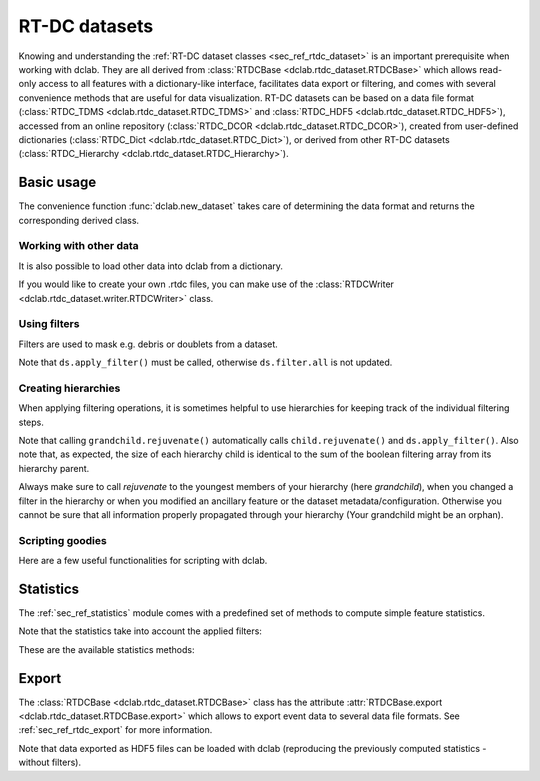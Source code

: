 .. _sec_av_datasets:

==============
RT-DC datasets
==============
Knowing and understanding the :ref:`RT-DC dataset classes <sec_ref_rtdc_dataset>`
is an important prerequisite when working with dclab. They are all
derived from :class:`RTDCBase <dclab.rtdc_dataset.RTDCBase>` which
allows read-only access to all features with a dictionary-like interface,
facilitates data export or filtering, and comes with several convenience
methods that are useful for data visualization.
RT-DC datasets can be based on a data file format
(:class:`RTDC_TDMS <dclab.rtdc_dataset.RTDC_TDMS>` and
:class:`RTDC_HDF5 <dclab.rtdc_dataset.RTDC_HDF5>`), accessed
from an online repository (:class:`RTDC_DCOR <dclab.rtdc_dataset.RTDC_DCOR>`),
created from user-defined
dictionaries (:class:`RTDC_Dict <dclab.rtdc_dataset.RTDC_Dict>`),
or derived from other RT-DC datasets
(:class:`RTDC_Hierarchy <dclab.rtdc_dataset.RTDC_Hierarchy>`).


Basic usage
===========
The convenience function :func:`dclab.new_dataset` takes care of determining
the data format and returns the corresponding derived class.

.. ipython::

    In [1]: import dclab

    In [2]: ds = dclab.new_dataset("data/example.rtdc")

    In [3]: ds.__class__.__name__


Working with other data
-----------------------
It is also possible to load other data into dclab from a dictionary.

.. ipython::

    In [4]: data = dict(deform=np.random.rand(100),
       ...:             area_um=np.random.rand(100))
       ...:

    In [5]: ds_dict = dclab.new_dataset(data)

    In [6]: ds_dict.__class__.__name__

If you would like to create your own .rtdc files, you can
make use of the :class:`RTDCWriter <dclab.rtdc_dataset.writer.RTDCWriter>` class.

.. ipython::

    In [4]: with dclab.RTDCWriter("my-data.rtdc", mode="reset") as hw:
       ...:     hw.store_metadata({"experiment": {"sample": "my sample",
       ...:                                       "run index": 1}})
       ...:     hw.store_feature("deform", np.random.rand(100))
       ...:     hw.store_feature("area_um", np.random.rand(100))

    In [5]: ds_custom = dclab.new_dataset("my-data.rtdc")

    In [6]: print(ds_custom.features)

    In [7]: print(ds_custom.config["experiment"])


Using filters
-------------
Filters are used to mask e.g. debris or doublets from a dataset.

.. ipython::

    # Restrict the deformation to 0.15
    In [6]: ds.config["filtering"]["deform min"] = 0

    In [7]: ds.config["filtering"]["deform max"] = .15

    # Manually excluding events using array indices is also possible:
    # The writeable `ds.filter.manual` is a 1D boolean array of size `len(ds)`
    # where `False` can manually set, implying that these events are excluded.
    # The following line sets the four events located at indices
    # 0, 345, 400, and 1000 to False, so that they are added to ds.filter.all
    # when `ds.apply_filter()` is called.
    In [8]: ds.filter.manual[[0, 400, 345, 1000]] = False

    In [9]: ds.apply_filter()

    In [10]: assert not ds.filter.all[345]

    # The read-only boolean array `ds.filter.all` represents the applied filter
    # and can be used for indexing.
    In [11]: ds["deform"][:].mean(), ds["deform"][ds.filter.all].mean()

Note that ``ds.apply_filter()`` must be called, otherwise
``ds.filter.all`` is not updated.

Creating hierarchies
--------------------
When applying filtering operations, it is sometimes helpful to
use hierarchies for keeping track of the individual filtering steps.

.. ipython::

    In [5]: child = dclab.new_dataset(ds)

    In [6]: child.config["filtering"]["area_um min"] = 0

    In [7]: child.config["filtering"]["area_um max"] = 80

    In [8]: grandchild = dclab.new_dataset(child)

    In [11]: grandchild.rejuvenate()

    In [12]: len(ds), len(child), len(grandchild)

    In [13]: ds.filter.all.sum(), child.filter.all.sum(), grandchild.filter.all.sum()

Note that calling ``grandchild.rejuvenate()`` automatically calls
``child.rejuvenate()`` and ``ds.apply_filter()``. Also note that,
as expected, the size of each hierarchy child is identical to the sum of the
boolean filtering array from its hierarchy parent.

Always make sure to call `rejuvenate` to the youngest members of your
hierarchy (here `grandchild`), when you changed a filter in the hierarchy
or when you modified an ancillary feature or the dataset metadata/configuration.
Otherwise you cannot be sure that all information properly propagated through
your hierarchy (Your grandchild might be an orphan).


Scripting goodies
-----------------
Here are a few useful functionalities for scripting with dclab.

.. ipython::

    # unique identifier of the RTDCBase instance (not reproducible)
    In [14]: ds.identifier

    # reproducible hash of the dataset
    In [15]: ds.hash

    # dataset format
    In [15]: ds.format

    # all available features
    In [16]: ds.features

    # scalar (one number per event) features
    In [16]: ds.features_scalar

    # innate (present in the underlying data file) features
    In [16]: ds.features_innate

    # loaded (innate and computed ancillaries) features
    In [16]: ds.features_loaded

    # test feature availability (success)
    In [17]: "area_um" in ds

    # test feature availability (failure)
    In [18]: "image" in ds

    # accessing a feature and computing its mean
    In [19]: ds["area_um"][:].mean()

    # accessing the measurement configuration
    In [20]: ds.config.keys()

    In [21]: ds.config["experiment"]

    # determine the identifier of the hierarchy parent
    In [22]: child.config["filtering"]["hierarchy parent"]

    

Statistics
==========
The :ref:`sec_ref_statistics` module comes with a predefined set of
methods to compute simple feature statistics. 


.. ipython::

    In [1]: import dclab

    In [2]: ds = dclab.new_dataset("data/example.rtdc")

    In [3]: stats = dclab.statistics.get_statistics(ds,
       ...:                                         features=["deform", "aspect"],
       ...:                                         methods=["Mode", "Mean", "SD"])
       ...:

    In [4]: dict(zip(*stats))


Note that the statistics take into account the applied filters:

.. ipython::

    In [4]: ds.config["filtering"]["deform min"] = 0

    In [5]: ds.config["filtering"]["deform max"] = .1

    In [6]: ds.apply_filter()

    In [7]: stats2 = dclab.statistics.get_statistics(ds,
       ...:                                          features=["deform", "aspect"],
       ...:                                          methods=["Mode", "Mean", "SD"])
       ...:

    In [8]: dict(zip(*stats2))


These are the available statistics methods:

.. ipython::

    In [9]: dclab.statistics.Statistics.available_methods.keys()


Export
======
The :class:`RTDCBase <dclab.rtdc_dataset.RTDCBase>` class has the attribute
:attr:`RTDCBase.export <dclab.rtdc_dataset.RTDCBase.export>`
which allows to export event data to several data file formats. See
:ref:`sec_ref_rtdc_export` for more information.

.. ipython::

    In [9]: ds.export.tsv(path="export_example.tsv",
       ...:               features=["area_um", "deform"],
       ...:               filtered=True,
       ...:               override=True)
       ...:

    In [9]: ds.export.hdf5(path="export_example.rtdc",
       ...:                features=["area_um", "aspect", "deform"],
       ...:                filtered=True,
       ...:                override=True)
       ...:

Note that data exported as HDF5 files can be loaded with dclab
(reproducing the previously computed statistics - without filters).

.. ipython::

    In [11]: ds2 = dclab.new_dataset("export_example.rtdc")

    In [12]: ds2["deform"][:].mean()

